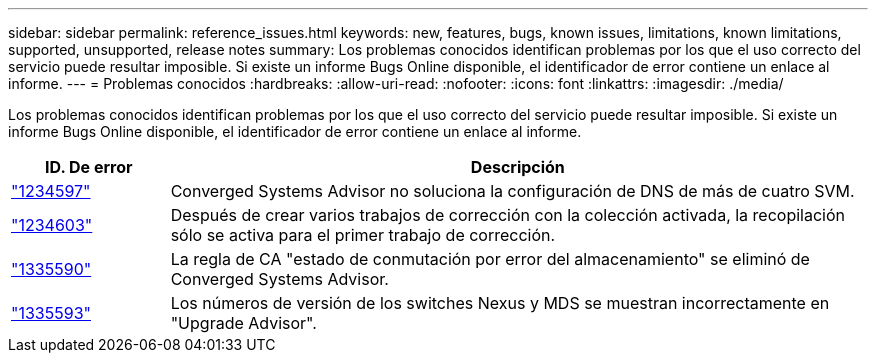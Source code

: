 ---
sidebar: sidebar 
permalink: reference_issues.html 
keywords: new, features, bugs, known issues, limitations, known limitations, supported, unsupported, release notes 
summary: Los problemas conocidos identifican problemas por los que el uso correcto del servicio puede resultar imposible. Si existe un informe Bugs Online disponible, el identificador de error contiene un enlace al informe. 
---
= Problemas conocidos
:hardbreaks:
:allow-uri-read: 
:nofooter: 
:icons: font
:linkattrs: 
:imagesdir: ./media/


[role="lead"]
Los problemas conocidos identifican problemas por los que el uso correcto del servicio puede resultar imposible. Si existe un informe Bugs Online disponible, el identificador de error contiene un enlace al informe.

[cols="12,53"]
|===
| ID. De error | Descripción 


| https://mysupport.netapp.com/NOW/cgi-bin/bol?Type=Detail&Display=1234597["1234597"^] | Converged Systems Advisor no soluciona la configuración de DNS de más de cuatro SVM. 


| https://mysupport.netapp.com/NOW/cgi-bin/bol?Type=Detail&Display=1234603["1234603"^] | Después de crear varios trabajos de corrección con la colección activada, la recopilación sólo se activa para el primer trabajo de corrección. 


| https://mysupport.netapp.com/NOW/cgi-bin/bol?Type=Detail&Display=1335590["1335590"^] | La regla de CA "estado de conmutación por error del almacenamiento" se eliminó de Converged Systems Advisor. 


| https://mysupport.netapp.com/NOW/cgi-bin/bol?Type=Detail&Display=1335593["1335593"^] | Los números de versión de los switches Nexus y MDS se muestran incorrectamente en "Upgrade Advisor". 
|===